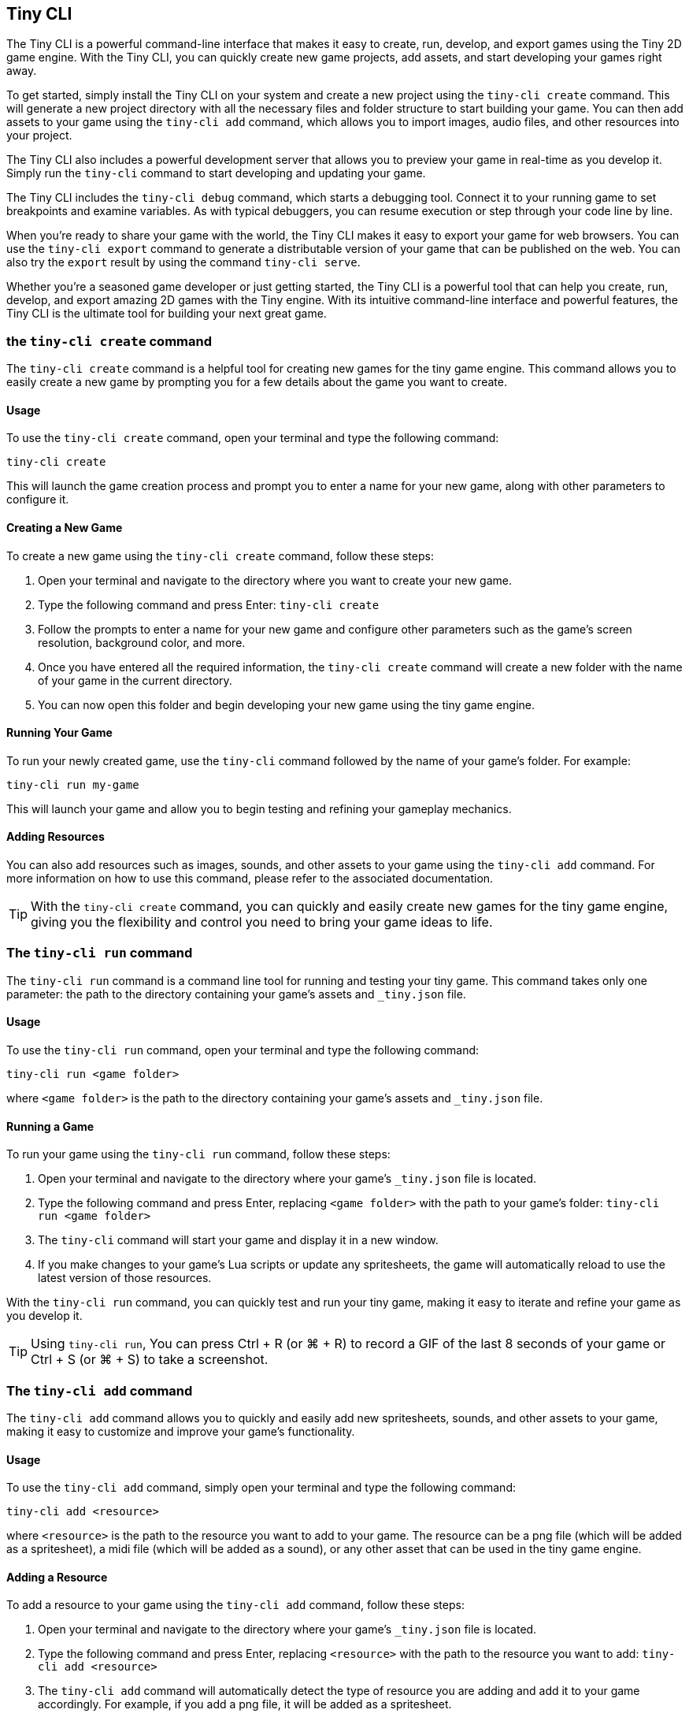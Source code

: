 == Tiny CLI

The Tiny CLI is a powerful command-line interface that makes it easy to create, run, develop, and export games using the Tiny 2D game engine. With the Tiny CLI, you can quickly create new game projects, add assets, and start developing your games right away.

To get started, simply install the Tiny CLI on your system and create a new project using the `tiny-cli create` command. This will generate a new project directory with all the necessary files and folder structure to start building your game. You can then add assets to your game using the `tiny-cli add` command, which allows you to import images, audio files, and other resources into your project.

The Tiny CLI also includes a powerful development server that allows you to preview your game in real-time as you develop it. Simply run the `tiny-cli` command to start developing and updating your game.

The Tiny CLI includes the `tiny-cli debug` command, which starts a debugging tool. Connect it to your running game to set breakpoints and examine variables. As with typical debuggers, you can resume execution or step through your code line by line.

When you're ready to share your game with the world, the Tiny CLI makes it easy to export your game for web browsers. You can use the `tiny-cli export` command to generate a distributable version of your game that can be published on the web. You can also try the `export` result by using the command `tiny-cli serve`.

Whether you're a seasoned game developer or just getting started, the Tiny CLI is a powerful tool that can help you create, run, develop, and export amazing 2D games with the Tiny engine. With its intuitive command-line interface and powerful features, the Tiny CLI is the ultimate tool for building your next great game.

=== the `tiny-cli create` command

The `tiny-cli create` command is a helpful tool for creating new games for the tiny game engine. This command allows you to easily create a new game by prompting you for a few details about the game you want to create.

==== Usage

To use the `tiny-cli create` command, open your terminal and type the following command:

[source,bash]
----
tiny-cli create
----

This will launch the game creation process and prompt you to enter a name for your new game, along with other parameters to configure it.

==== Creating a New Game

To create a new game using the `tiny-cli create` command, follow these steps:

1. Open your terminal and navigate to the directory where you want to create your new game.

2. Type the following command and press Enter: `tiny-cli create`

3. Follow the prompts to enter a name for your new game and configure other parameters such as the game's screen resolution, background color, and more.

4. Once you have entered all the required information, the `tiny-cli create` command will create a new folder with the name of your game in the current directory.

5. You can now open this folder and begin developing your new game using the tiny game engine.

==== Running Your Game

To run your newly created game, use the `tiny-cli` command followed by the name of your game's folder. For example:

[source,bash]
----
tiny-cli run my-game
----

This will launch your game and allow you to begin testing and refining your gameplay mechanics.

==== Adding Resources

You can also add resources such as images, sounds, and other assets to your game using the `tiny-cli add` command. For more information on how to use this command, please refer to the associated documentation.

TIP: With the `tiny-cli create` command, you can quickly and easily create new games for the tiny game engine, giving you the flexibility and control you need to bring your game ideas to life.

=== The `tiny-cli run` command

The `tiny-cli run` command is a command line tool for running and testing your tiny game. This command takes only one parameter: the path to the directory containing your game's assets and `_tiny.json` file.

==== Usage

To use the `tiny-cli run` command, open your terminal and type the following command:

[source,bash]
----
tiny-cli run <game folder>
----

where `<game folder>` is the path to the directory containing your game's assets and `_tiny.json` file.

==== Running a Game

To run your game using the `tiny-cli run` command, follow these steps:

1. Open your terminal and navigate to the directory where your game's `_tiny.json` file is located.

2. Type the following command and press Enter, replacing `<game folder>` with the path to your game's folder: `tiny-cli run <game folder>`

3. The `tiny-cli` command will start your game and display it in a new window.

4. If you make changes to your game's Lua scripts or update any spritesheets, the game will automatically reload to use the latest version of those resources.

With the `tiny-cli run` command, you can quickly test and run your tiny game, making it easy to iterate and refine your game as you develop it.

TIP: Using `tiny-cli run`, You can press Ctrl + R (or ⌘ + R) to record a GIF of the last 8 seconds of your game or Ctrl + S (or ⌘ + S) to take a screenshot.

=== The `tiny-cli add` command

The `tiny-cli add` command allows you to quickly and easily add new spritesheets, sounds, and other assets to your game, making it easy to customize and improve your game's functionality.

==== Usage

To use the `tiny-cli add` command, simply open your terminal and type the following command:

[source,bash]
----
tiny-cli add <resource>
----

where `<resource>` is the path to the resource you want to add to your game. The resource can be a png file (which will be added as a spritesheet), a midi file (which will be added as a sound), or any other asset that can be used in the tiny game engine.

==== Adding a Resource

To add a resource to your game using the `tiny-cli add` command, follow these steps:

1. Open your terminal and navigate to the directory where your game's `_tiny.json` file is located.

2. Type the following command and press Enter, replacing `<resource>` with the path to the resource you want to add: `tiny-cli add <resource>`

3. The `tiny-cli add` command will automatically detect the type of resource you are adding and add it to your game accordingly. For example, if you add a png file, it will be added as a spritesheet.

4. The added resource will be reflected in the `_tiny.json` file in the `"spritesheets"`, `"sounds"`, or `"levels"` array, depending on the type of resource you added.

WARNING: Note that the added resource is not automatically copied to your game's folder and needs to be in the same directory as the `_tiny.json` file.

==== Editing the `_tiny.json` File

Alternatively, you can also manually add resources to your game by editing the `_tiny.json` file directly. Simply open the file in a text editor and add the resource to the appropriate array.

With the `tiny-cli add` command, you can easily add new resources to your game and customize its functionality and appearance. Whether you are adding new spritesheets, sounds, or fonts, this command makes it easy to create the game of your dreams with the tiny game engine.

=== The `tiny-cli debug` command

The `tiny-cli debug` command is a debug tool to debug the current game.

==== Usage

To use the `tiny-cli debug` command, simply open your terminal and type the following command:

[source,bash]
----
tiny-cli debug <game folder>
----

where `<game folder>` is the path to the directory containing your game's assets and `_tiny.json` file.

image:sample/tiny-cli-debug.png[]

Clicking in the editor's gutter adds a breakpoint, indicated by a red flag. When execution reaches a breakpoint, it pauses the execution, displaying variables within that context. Use the buttons above the variable display to resume execution or step through code line by line.

=== the `tiny-cli palette` command

The tiny-cli palette command is used to extract a color palette from an image to use it in your `🧸 Tiny` game. This command provides an easy way to use colors from an image as your game's palette color.

==== Usage

To use the `tiny-cli palette` command, follow the syntax:

[source,bash]
----
tiny-cli palette <image_name>
----

For example:

[source,bash]
----
tiny-cli palette my_palette.png
----

This command will replace your game palette with the palette extracted from the file.

You might want to check beforehand which palette will be extracted from the image using the flag `--print`:

[source,bash]
----
tiny-cli palette --print my_palette.png
----

If, instead of replacing your game's color palette,
the flag `--append` can help you to append colors in your game's palette
instead of replacing it:

[source,bash]
----
tiny-cli palette --append my_palette.png
----

NOTE: Only colors that are not already in your game's palette will be appended to not mess with color index.

=== The `tiny-cli export` command

The `tiny-cli export` command is a tool for exporting your tiny game to a zip file, which includes all the assets needed to run the game in a browser. This command makes it easy to distribute your game and share it with others.

==== Usage

To use the `tiny-cli export` command, simply open your terminal and type the following command:

[source,bash]
----
tiny-cli export <game folder>
----

where `<game folder>` is the path to the folder containing your game's assets and `_tiny.json` file.

==== Exporting a Game

To export your game using the `tiny-cli export` command, follow these steps:

1. Open your terminal and navigate to the directory where your game's `_tiny.json` file is located.

2. Type the following command and press Enter, replacing `<game folder>` with the path to your game's folder: `tiny-cli export <game folder>`

3. The `tiny-cli export` command will generate a zip file containing all the assets needed to run your game in a browser.

4. The generated zip file will be saved in the same directory as the `_tiny.json` file with the name `<game folder>.zip`.

5. You can now upload the generated zip file to a game hosting platform like itch.io to share your game with others.

6. To run the exported game in a browser, use the `tiny-cli serve` command, which will serve the game from a local server. Type the following command and press Enter: `tiny-cli serve <game folder>.zip`

7. Open your browser and navigate to `http://localhost:8080` to play the exported game.

With the `tiny-cli export` command, you can easily export your tiny game and share it with others. Whether you want to distribute your game on itch.io or share it with friends, this command makes it easy to package your game and get it into the hands of others.

=== the `tiny-cli serve` command

The `tiny-cli serve` command is used to launch a local web server that allows you to test a game that has been exported using the `tiny-cli export` command. This is useful for testing and debugging a game locally before publishing it online.

==== Syntax

To use the `tiny-cli serve` command, open a terminal or command prompt and navigate to the directory containing the exported game zip file. Then, type the following command:

[source,bash]
----
tiny-cli serve [options] game.zip
----

Where:

`[options]`: Optional arguments to modify the behavior of the command.
`game.zip`: The path to the exported game zip file.

===== Options

`--port [port number]`: Allows you to specify a custom port number to run the server on. The default port number is 8080.

==== Usage

To run the `tiny-cli serve` command, you can use the following examples:

[source,bash]
----
tiny-cli serve myGame.zip
----

This will launch the local web server on the default port number (`8080`) and serve the game located in the `myGame.zip` file.

[source,bash]
----
tiny-cli serve MyGame.zip --port 8081
----

This will launch the local web server on port number `8081` and serve the game located in the `MyGame.zip` file.

Once the server is running, you can access the game in your web browser by navigating to the URL `http://localhost:[port number]/`. For example, if you used the default port number, you would navigate to `http://localhost:8080/` in your web browser to access the game.

NOTE: The `tiny-cli serve` command is intended for local testing only and should not be used to serve your game online. When you are ready to publish your game, you should upload the exported game files to a web server and serve them from there.

=== the `tiny-cli sfx` command

The tiny-cli sfx command is used to start a SFX editor to generate sound to use in your `🧸 Tiny` game.

https://dwursteisen.itch.io/tiny-sfx-editor[This SFX editor can be tried online] on itch.io.

image:sample/tiny-cli-sfx1.gif[]

image:sample/tiny-cli-sfx0.gif[]


==== Usage

To use the `tiny-cli sfx` command, follow the syntax:

[source,bash]
----
tiny-cli sfx
----

The command can be used to edit sounds used by your `🧸 Tiny` game.

[source,bash]
----
tiny-cli sfx <game>
----

The editor will be run with all SFX sounds from your game loaded.
